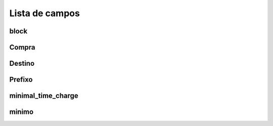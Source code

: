 .. _rateCallshop-menu-list:

***************
Lista de campos
***************



.. _rateCallshop-block:

block
"""""





.. _rateCallshop-buyrate:

Compra
"""""""





.. _rateCallshop-destination:

Destino
"""""""""""





.. _rateCallshop-dialprefix:

Prefixo
""""""""""





.. _rateCallshop-minimal_time_charge:

minimal_time_charge
"""""""""""""""""""





.. _rateCallshop-minimo:

minimo
""""""




